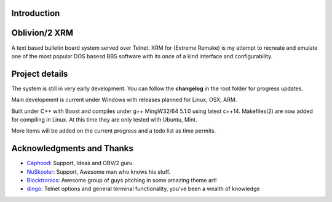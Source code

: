 
Introduction
============

.. image:: https://dl.dropboxusercontent.com/u/92792939/XRM.jpg
   :alt: Screenshot

Oblivion/2 XRM 
===============

A text based bulletin board system served over Telnet.  
XRM for (Extreme Remake) is my attempt to recreate and emulate one of the most popular DOS basesd BBS software with its once of a kind interface and configurability.




Project details
===============

The system is still in very early development.  
You can follow the **changelog** in the root folder for progress updates.

Main development is current under Windows with releases planned for Linux, OSX, ARM. 

Built under C++ with Boost and compiles under g++ MingW32/64 5.1.0 using latest c++14.
Makefiles(2) are now added for compiling in Linux.  At this time they are only tested with Ubuntu, Mint.
 
 
More items will be added on the current progress and a todo list as time permits.

Acknowledgments and Thanks
==========================
- `Caphood <http://www.reddit.com/user/Caphood>`_: Support, Ideas and OBV/2 guru.
- `NuSkooler <https://github.com/NuSkooler>`_: Support, Awesome man who knows his stuff.
- `Blocktronics <http://blocktronics.org/>`_: Awesome group of guys pitching in some amazing theme art!
- `dingo <https://github.com/jquast>`_: Telnet options and general terminal functionality, you've been a wealth of knowledge

